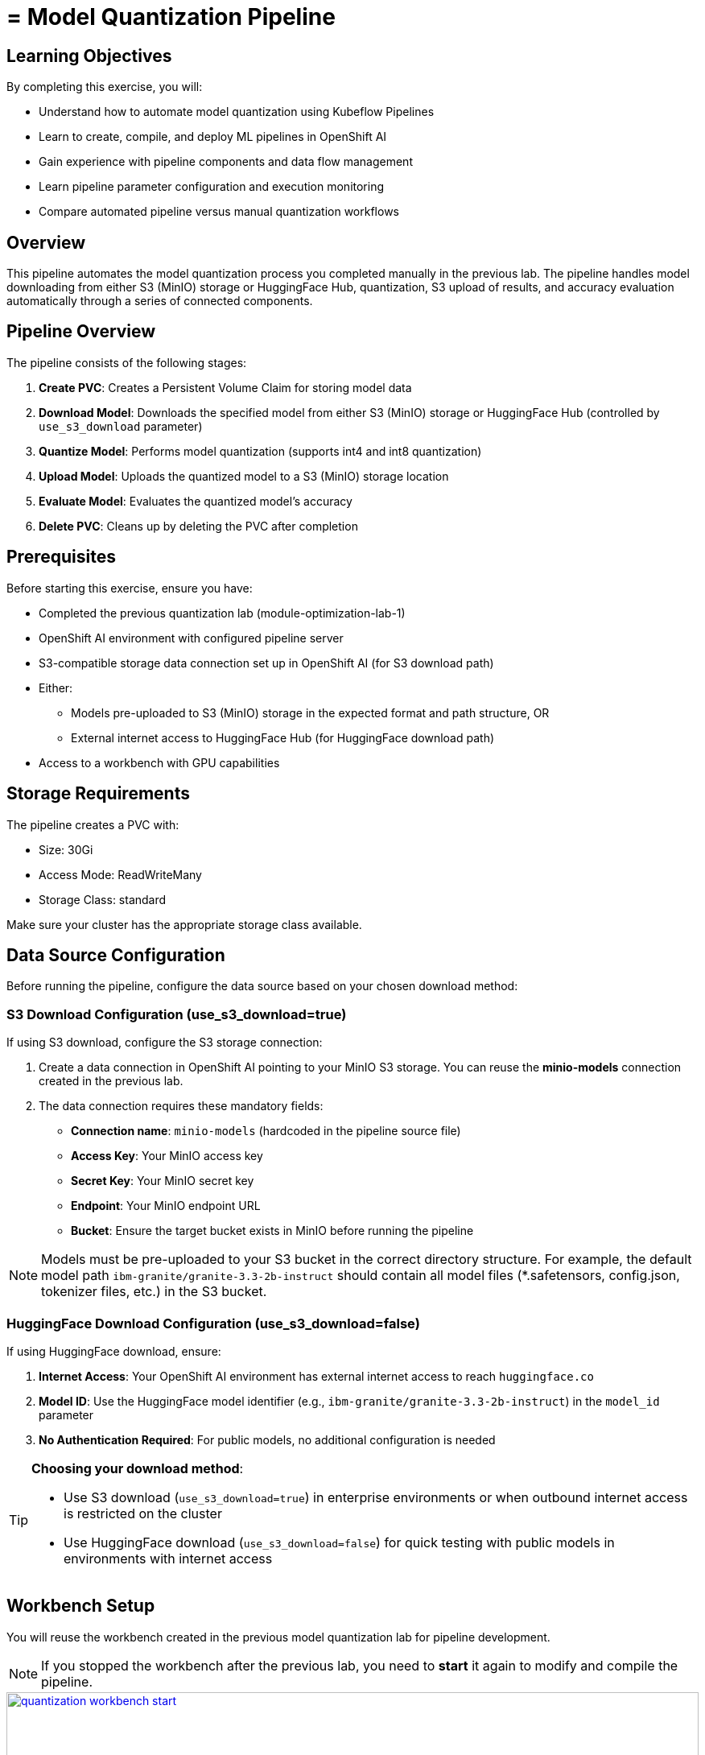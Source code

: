 = = Model Quantization Pipeline

== Learning Objectives

By completing this exercise, you will:

* Understand how to automate model quantization using Kubeflow Pipelines
* Learn to create, compile, and deploy ML pipelines in OpenShift AI
* Gain experience with pipeline components and data flow management
* Learn pipeline parameter configuration and execution monitoring
* Compare automated pipeline versus manual quantization workflows

== Overview

This pipeline automates the model quantization process you completed manually in the previous lab. The pipeline handles model downloading from either S3 (MinIO) storage or HuggingFace Hub, quantization, S3 upload of results, and accuracy evaluation automatically through a series of connected components.

== Pipeline Overview

The pipeline consists of the following stages:

1. *Create PVC*: Creates a Persistent Volume Claim for storing model data
2. *Download Model*: Downloads the specified model from either S3 (MinIO) storage or HuggingFace Hub (controlled by `use_s3_download` parameter)
3. *Quantize Model*: Performs model quantization (supports int4 and int8 quantization)
4. *Upload Model*: Uploads the quantized model to a S3 (MinIO) storage location
5. *Evaluate Model*: Evaluates the quantized model's accuracy
6. *Delete PVC*: Cleans up by deleting the PVC after completion

== Prerequisites

Before starting this exercise, ensure you have:

* Completed the previous quantization lab (module-optimization-lab-1)
* OpenShift AI environment with configured pipeline server
* S3-compatible storage data connection set up in OpenShift AI (for S3 download path)
* Either:
** Models pre-uploaded to S3 (MinIO) storage in the expected format and path structure, OR
** External internet access to HuggingFace Hub (for HuggingFace download path)
* Access to a workbench with GPU capabilities

== Storage Requirements

The pipeline creates a PVC with:

* Size: 30Gi
* Access Mode: ReadWriteMany
* Storage Class: standard

Make sure your cluster has the appropriate storage class available.

== Data Source Configuration

Before running the pipeline, configure the data source based on your chosen download method:

=== S3 Download Configuration (use_s3_download=true)

If using S3 download, configure the S3 storage connection:

1. Create a data connection in OpenShift AI pointing to your MinIO S3 storage. You can reuse the **minio-models** connection created in the previous lab.
2. The data connection requires these mandatory fields:
* **Connection name**: `minio-models` (hardcoded in the pipeline source file)
* **Access Key**: Your MinIO access key
* **Secret Key**: Your MinIO secret key  
* **Endpoint**: Your MinIO endpoint URL
* **Bucket**: Ensure the target bucket exists in MinIO before running the pipeline

NOTE: Models must be pre-uploaded to your S3 bucket in the correct directory structure. For example, the default model path `ibm-granite/granite-3.3-2b-instruct` should contain all model files (*.safetensors, config.json, tokenizer files, etc.) in the S3 bucket.

=== HuggingFace Download Configuration (use_s3_download=false)

If using HuggingFace download, ensure:

1. **Internet Access**: Your OpenShift AI environment has external internet access to reach `huggingface.co`
2. **Model ID**: Use the HuggingFace model identifier (e.g., `ibm-granite/granite-3.3-2b-instruct`) in the `model_id` parameter
3. **No Authentication Required**: For public models, no additional configuration is needed

[TIP]
====
**Choosing your download method**: 

- Use S3 download (`use_s3_download=true`) in enterprise environments or when outbound internet access is restricted on the cluster

- Use HuggingFace download (`use_s3_download=false`) for quick testing with public models in environments with internet access
==== 

== Workbench Setup

You will reuse the workbench created in the previous model quantization lab for pipeline development.

NOTE: If you stopped the workbench after the previous lab, you need to **start** it again to modify and compile the pipeline.

[.bordershadow]
image::quantization-workbench-start.png[title="Start Workbench for Pipeline Development Environment", link=self, window=blank, width=100%]

* Open a terminal session in the workbench:
+
[.bordershadow]
image::quantization-create-terminal.png[title="Create Terminal Session in Jupyter Workbench", link=self, window=blank, width=100%]

* Install the required dependencies for creating the Kubeflow Pipeline YAML:
+
[source,sh,role=execute]
----
pip install -U kfp==2.9.0 kfp-kubernetes==1.3.0
----
+
[.bordershadow]
image::quantization-install-kfp.png[title="Install Kubeflow Pipeline SDK Dependencies", link=self, window=blank, width=100%]

==== Validation Step
Verify successful installation:

* No error messages during pip install
* Check versions: `pip list | grep kfp`
* Confirm both packages are installed: `kfp==2.9.0` and `kfp-kubernetes==1.3.0`

== Building the Pipeline

* In the Jupyter workbench, open the `quantization_pipeline.py` file from `optimization_lab/llm_compressor`
* Review the pipeline definition to understand its components and data flow

=== Pipeline Architecture Overview

Before diving into individual components, let's understand the overall pipeline structure and data flow: 

[source, python]
----
@dsl.pipeline(...)
def quantization_pipeline(model_s3_path, output_path, quantization_type, use_s3_download):
    pvc = CreatePVC(...)
    # Conditional download path based on pipeline parameter
    with dsl.If(use_s3_download == True):
        download = download_model_from_s3(...)
    with dsl.Else():
        download = download_model_from_hf(...)
    quantize = quantize_model(...)
    upload = upload_model(...)
    evaluate = evaluate_model(...)
    delete_pvc = DeletePVC(...)
    # series of mounts, tolerations, dependencies, cleanup
----

=== Pipeline Key Characteristics

**Data Flow Architecture:**
```
Conditional Download Path (controlled by use_s3_download parameter):
┌─ S3 (MinIO) → Download S3 ─┐
│                            ├→ PVC → Quantize → PVC → Upload to S3
└─ HuggingFace → Download HF ─┘           ↓
                                      Evaluate ← PVC
```

[NOTE]
====
**Practical Deployment Considerations**: In most client engagements, external internet access to HuggingFace Hub is often blocked or restricted due to security policies. In such environments, the S3 download path (`use_s3_download=True`) becomes the primary method for accessing pre-trained models. Models would typically be pre-downloaded and stored in the client's internal S3-compatible storage (MinIO, AWS S3, etc.) before running quantization pipelines.
====

**Resource Management:**

* **PersistentVolumeClaim**: Created dynamically to persist model files across pipeline steps
* **Conditional Execution**: `use_s3_download` parameter controls whether to download from S3 or HuggingFace
* **GPU Scheduling**: Tolerations (`nvidia.com/gpu`) enable scheduling on GPU-enabled nodes
* **Shared Storage**: PVC mounted across all tasks ensures consistent data access
* **Task Sequencing**: conditional download → quantize → (upload & evaluate in parallel) → delete PVC
* **Secret Management**: S3 credentials injected securely via `use_secret_as_env()` when needed
* **GPU Resources**: Allocated specifically with `set_accelerator_type/limit` for quantization tasks

=== Pipeline Components Deep Dive

Let's examine each component in detail. The pipeline supports two download paths controlled by the `use_s3_download` parameter:

=== `download_model_from_s3` Component  (use_s3_download=True)

[source,python]
----
@dsl.component(...):
def download_model_from_s3(model_s3_path: str, output_path: str):
    import os
    from boto3 import client
    # Configure S3 client using environment variables
    # List and download all objects from the specified S3 path
    # Maintain directory structure during download
    print('Finished downloading model from S3.')
----

**Purpose**: Downloads the specified model from S3 (MinIO) storage to the shared PVC storage.

**Key Functions**:

* Uses `boto3` client to connect to S3-compatible storage (MinIO)
* Downloads complete model repository from the specified S3 path
* Downloads model weights, tokenizer, and configuration files recursively
* Maintains original directory structure during the download process
* Stores all artifacts in the shared PVC for subsequent pipeline steps
* Provides the foundation for the quantization process

**Security Features**:

* Uses Kubernetes secrets for S3 credentials (`s3_access_key`, `s3_secret_access_key`)
* Accesses S3 endpoint and bucket information from environment variables
* Supports secure connections to MinIO storage

=== `download_model_from_hf` Component  (use_s3_download=False)

[source,python]
----
@dsl.component(...):
def download_model_from_hf(model_id: str, output_path: str):
    from huggingface_hub import snapshot_download
    import os
    # Download complete model repository from HuggingFace Hub
    # Maintains directory structure and downloads all model files
    print('Finished downloading model from HuggingFace.')
----

**Purpose**: Downloads the specified model from HuggingFace Hub to the shared PVC storage.

**Key Functions**:

* Uses `huggingface_hub.snapshot_download` to fetch complete model repositories
* Downloads model weights, tokenizer, configuration files, and additional assets
* Provides an alternative to S3/MinIO storage for public models
* Stores all artifacts in the shared PVC for subsequent pipeline steps
* Supports direct access to thousands of pre-trained models on HuggingFace Hub

=== `quantize_model` Component

[source,python]
----
@dsl.component(...):
def quantize_model(model_path: str, output_path: str, quantization_type: str):
    # 1) load HF model/tokenizer  
    # 2) gather calibration data from a dataset  
    # 3) build SmoothQuant + GPTQ pipeline, depending on `quantization_type`  
    # 4) call `oneshot()`  
    # 5) save compressed model + tokenizer
----

**Purpose**: Performs the core quantization process on the downloaded model.

**Key Functions**:

* **Model Loading**: Loads model and tokenizer with automatic device mapping (`device_map="auto"`)
* **Calibration Data**: Gathers sample data from HuggingFace datasets for quantization statistics
* **Quantization Recipe**: Applies W4A16 quantization using SmoothQuant + GPTQ techniques
* **Processing**: Executes `oneshot()` method for calibration and model compression
* **Output**: Saves compressed model artifacts with `save_compressed=True`

**Key Details**:

* Supports both `int4` and `int8` quantization types
* Uses GPU acceleration for faster processing
* Maintains model quality through careful calibration

=== `upload_model` Component

[source, python]
----
@dsl.component(...):
def upload_model(model_path: str, s3_path: str):
    # Uses boto3 with env secrets for S3 endpoint  
    # Walk through model_path folder and upload each file  
----

**Purpose**: Uploads the quantized model artifacts to S3-compatible storage.

**Key Functions**:

* **S3 Configuration**: Uses boto3 with credentials from mounted Kubernetes secrets
* **File Processing**: Iterates through all model files in the specified directory
* **Batch Upload**: Transfers model weights, tokenizer, and configuration files
* **Storage Organization**: Maintains file structure and naming conventions in S3

**Security**:

* Accesses S3 credentials securely via environment variables (`s3_host`, `s3_access_key`)
* Uses the `minio-models` secret configured in your data connection

=== `evaluate_model` Component

[source,python]
----
@dsl.component(...):
def evaluate_model(model_path: str):
    # Constructs 'lm_eval' vLLM shell command  
    # Runs GSM8K few-shot evaluation  
    # Captures and prints output
----

**Purpose**: Evaluates the quantized model's performance using standardized benchmarks.

**Key Functions**:

* **Benchmark Testing**: Runs GSM8K few-shot evaluation to measure model quality
* **Command Construction**: Builds `lm_eval` commands with vLLM backend for efficient inference
* **Performance Metrics**: Captures accuracy and performance statistics
* **Results Reporting**: Prints evaluation outputs for analysis

=== Pipeline Compilation Process

[source,python]
----
compiler.Compiler().compile(
    quantization_pipeline, 
    package_path='quantization_pipeline.yaml'
)
----

**Purpose**: Generates a deployable YAML specification for Argo-based execution in the Kubeflow Pipelines backend.

== Compiling the Pipeline

Follow these steps to compile the pipeline into a YAML file for OpenShift AI:

IMPORTANT: Before compiling, verify your data connection name. If you haven't used `minio-models` as your data connection name, you must update the line `secret_name = "minio-models"` in the pipeline code to match your actual data connection name (lowercase, spaces removed).

* In the terminal of the Jupyter workbench, open the `quantization_pipeline.py` file in your workbench
* Execute the pipeline compilation:
+
[source,sh,role=execute]
----
python quantization_pipeline.py
----
+
[.bordershadow]
image::quantization-compile-pipeline.png[title="Execute Pipeline Compilation in Terminal", link=self, window=blank, width=100%]

==== Validation Step
Verify successful compilation:

* `quantization_pipeline.yaml` file is created in the current directory
* No error messages appear in the terminal output
* Check file contents: `ls -la quantization_pipeline.yaml`

* Download the generated `quantization_pipeline.yaml` file to your local machine:
+
[.bordershadow]
image::quantization-download-pipeline.png[title="Download Pipeline YAML File from Workbench", link=self, window=blank, width=100%]

* Once you have the pipeline file, stop the workbench to free resources:
+
[.bordershadow]
image::quantization-notebook-workbench-done.png[title="Access Workbench Actions Menu", link=self, window=blank, width=100%]
[.bordershadow]
image::quantization-notebook-workbench-stop.png[title="Stop Workbench to Free GPU Resources", link=self, window=blank, width=100%]

==== Validation Step
Confirm successful download and cleanup:

* Pipeline YAML file is saved to your local machine
* File opens and shows valid YAML structure
* Workbench is stopped and no longer consuming resources

== Running Your Pipeline

Follow these steps to import and execute the pipeline in OpenShift AI:

Pipeline runs can be triggered either from the OpenShift AI pipelines dashboard user interface or  using the Kubeflow Pipelines REST APIs. In this lab, we'll use the API method.

To trigger the pipeline import and execution, you can use the following Kubeflow Pipelines REST APIs. Be sure to replace example values with your own as needed.

=== 1. Obtain the Kubeflow Pipelines API Route

First, get the OpenShift route for the Kubeflow Pipelines REST API. This is needed to construct the correct API endpoint URL:

[source,sh,role=execute]
----
oc get route ds-pipeline-dspa --template='{{ .spec.host }}' -n quantization
----

This will output a hostname like:
`ds-pipeline-dspa-quantization.apps.cluster-xxxx.xxxx.sandboxNNN.opentlc.com`

=== 2. Get your access token

The Kubeflow Pipelines API route is secured using OpenShift OAuth, so you need to obtain a Bearer token for authentication. You can get your token with:

[source,sh,role=execute]
----
oc whoami --show-token
----

Copy the output token for use in the `Authorization` header.

=== 3. Import (Upload) the Pipeline YAML

Use the following `curl` command to upload your pipeline YAML file to the OpenShift AI pipelines API:

[source,sh,role=execute]
----
curl -X POST "https://<ROUTE>/apis/v2beta1/pipelines/upload" \
  -H "Authorization: Bearer <YOUR_TOKEN>" \
  -F "uploadfile=@/path/to/quantization_pipeline.yaml" \
  -F "name=quantization-pipeline" \
  -F "display_name=Model Quantization Pipeline" \
  -F "description=Pipeline for quantizing and evaluating models" \
  -F "namespace=quantization"
----

**Parameter details:**

- `<ROUTE>`: The host you obtained in step 1 above.

- `<YOUR_TOKEN>`: The token from step 2.

- `uploadfile`: Path to your pipeline YAML file.

- `name`: Internal pipeline name (no spaces).

- `display_name`: Human-readable name shown in the UI.

- `description`: (Optional) Description of the pipeline.

- `namespace`: The OpenShift project/namespace (e.g., `quantization`).

If successful, the response will include a `pipeline_id` you will need for the next step.

=== 4. Run the Pipeline

After uploading, trigger a pipeline run with:

[source,sh,role=execute]
----
curl -X POST "https://<ROUTE>/apis/v2beta1/runs" \
  -H "Authorization: Bearer <YOUR_TOKEN>" \
  -H "Content-Type: application/json" \
  -d '{
    "pipeline_version_reference": {
      "pipeline_id": "<PIPELINE_ID>"
    },
    "runtime_config": {
      "parameters": {
        "model_s3_path": "ibm-granite/granite-3.3-2b-instruct",
        "output_path": "granite-int4-pipeline",
        "quantization_type": "int4",
        "use_s3_download": true
      }
    },
    "display_name": "quantization-run-001"
  }'
----

**Parameter details:**

- `<ROUTE>`: The hostname from step 1.

- `<YOUR_TOKEN>`: The token from step 2.

- `<PIPELINE_ID>`: The pipeline ID returned from the upload step.

- `runtime_config.parameters`: Set pipeline parameters as needed:
  * `model_s3_path`: S3 path to the pre-uploaded model (used when `use_s3_download=true`)
  * `model_id`: HuggingFace model identifier (used when `use_s3_download=false`)
  * `output_path`: Output directory name for the quantized model
  * `quantization_type`: Quantization method (`int4` or `int8`)
  * `use_s3_download`: `true` for S3 download, `false` for HuggingFace download

- `display_name`: Name for this run (appears in the UI).

[TIP]
====
**Example for HuggingFace Download**: To use HuggingFace download instead, modify the parameters:
```json
"runtime_config": {
  "parameters": {
    "model_id": "ibm-granite/granite-3.3-2b-instruct",
    "output_path": "granite-int4-pipeline", 
    "quantization_type": "int4",
    "use_s3_download": false
  }
}
```
Note: When using HuggingFace download, the `model_id` parameter is used instead of `model_s3_path`.
====

Now, if you go to the OpenShift AI web console pipelines tab, you'll see that the pipeline has been created and the run has been executed.

[.bordershadow]
image::quantization-import-pipeline-graph.png[title="Pipeline Graph Showing Connected Components", link=self, window=blank, width=100%]


For more details on the available Kubeflow Pipelines (KFP) APIs—including how to list, manage, and interact with pipelines, runs, and experiments—refer to the upstream https://www.kubeflow.org/docs/components/pipelines/reference/api/kubeflow-pipeline-api-spec[KFP API documentation.]

=== Manual upload and run: Running the pipeline via the OpenShift AI Web Console

[NOTE]
====
You can also launch the pipeline directly from the OpenShift AI web console, which offers an intuitive graphical interface for importing and running pipelines. This method is optional—use it if you prefer a visual workflow or have not already started a run via the KFP REST API.
====

==== Pipeline Import Process

* Log into your OpenShift AI dashboard 
* In the project `quantization`, navigate to **Data Science Pipelines** → **Pipelines**
* Click **Import Pipeline**:
+
[.bordershadow]
image::quantization-import-pipeline.png[title="Import Pipeline Button in OpenShift AI", link=self, window=blank, width=100%]

* Enter a descriptive **Pipeline name**, such as: `Model Quantization Pipeline`
* Choose **Upload** and select your generated `quantization_pipeline.yaml` file:
+
[.bordershadow]
image::quantization-import-pipeline-select.png[title="Upload Pipeline YAML File for Import", link=self, window=blank, width=100%]

* Click **Import pipeline** to complete the import process
* Review the pipeline graph to verify all components are connected correctly:
+
[.bordershadow]
image::quantization-import-pipeline-graph.png[title="Pipeline Graph Showing Connected Components", link=self, window=blank, width=100%]

===== Validation Step
Verify successful pipeline import:

* Pipeline appears in the pipelines list with correct name
* Pipeline graph displays all 6 components (CreatePVC, Download, Quantize, Upload, Evaluate, DeletePVC)
* All components are properly connected with dependency arrows
* No import error messages are displayed

==== Pipeline Execution

* To start a pipeline run, click the **Actions** button and select **Create run**:
+
[.bordershadow]
image::quantization-import-pipeline-create-run.png[title="Create New Pipeline Run from Actions Menu", link=self, window=blank, width=100%]

* Configure the pipeline parameters in the run creation form:
** **Name**: Provide a descriptive run name, e.g., `quantization-granite-3.3-2b-instruct`
** **model_s3_path**: S3 path to the pre-uploaded model (used when `use_s3_download=true`) (default: `ibm-granite/granite-3.3-2b-instruct`)
** **model_id**: HuggingFace model identifier (used when `use_s3_download=false`) (default: `ibm-granite/granite-3.3-2b-instruct`)
** **output_path**: Directory name for the quantized model (default: `granite-int4-pipeline`)
** **quantization_type**: Quantization method to apply (options: `int4` or `int8`, default: `int4`)
** **use_s3_download**: Whether to download from S3 (`true`) or HuggingFace (`false`) (default: `true`)
+
[.bordershadow]
image::quantization-import-pipeline-create-run-params.png[title="Pipeline Run Parameters Configuration", link=self, window=blank, width=100%]

* Click **Create run** to start the pipeline execution
* Monitor the pipeline progress until completion:
+
[.bordershadow]
image::quantization-pipeline-run-success.png[title="Successful Pipeline Execution Status", link=self, window=blank, width=100%]

===== Validation Step
Verify successful pipeline execution:

* All pipeline components show green "Succeeded" status
* No failed or skipped components in the pipeline graph
* Pipeline execution time is reasonable (typically 15-30 minutes)
* Check the logs of each component for any warning messages

==== Verifying Results

* Check the model accuracy evaluation results by inspecting the pipeline logs
* Regardless of the download method used (S3 or HuggingFace), the quantized model is always uploaded to S3 storage
* Access the MinIO S3 dashboard and verify that the quantized model has been uploaded successfully:
+
[.bordershadow]
image::quantization-pipeline-run-minio.png[title="Quantized Model Files in MinIO S3 Bucket", link=self, window=blank, width=100%]

===== Final Validation Step
Confirm successful model quantization and upload:

* Quantized model directory appears in S3 bucket with the specified `output_path` name
* Model files include weights, tokenizer, and configuration files
* Model files size (`*.safetensors`) are significantly smaller than the original model (indicating successful quantization)
* Model can be accessed and downloaded from S3 storage

=== Bonus exercises
- Make the dataset parameters (such as dataset name, split, and number of calibration samples) configurable in the pipeline instead of hardcoding them.
- Add support for the `fp8` quantization type. For implementation details, refer to the link:https://docs.vllm.ai/projects/llm-compressor/en/latest/examples/quantization_w8a8_fp8/[LLM Compressor quantization guide]
- Try different quantization schemes and methods to see if you can further improve model accuracy.
- Integrate MLflow to track and compare the results of your quantization experiments, including accuracy metrics. 
** You may refer to the sample implementation provided at `llm_compressor\lab2-bonus-output`

== Resource Cleanup

After completing the exercise, clean up resources to avoid unnecessary costs:

=== Automatic Cleanup (by pipeline)
* **PVC deletion**: Handled automatically by the pipeline's DeletePVC component
* **Temporary files**: Removed during pipeline execution

=== Manual Cleanup
* **Pipeline runs**: Delete old pipeline runs from OpenShift AI interface
* **Workbench**: Ensure workbench is stopped (completed earlier)
* Check that no orphaned PVCs remain: Navigate to **Storage** → **PersistentVolumeClaims**

IMPORTANT: The quantized models in S3 storage are your valuable outputs from this exercise. Only delete them if you're certain they're no longer needed.
